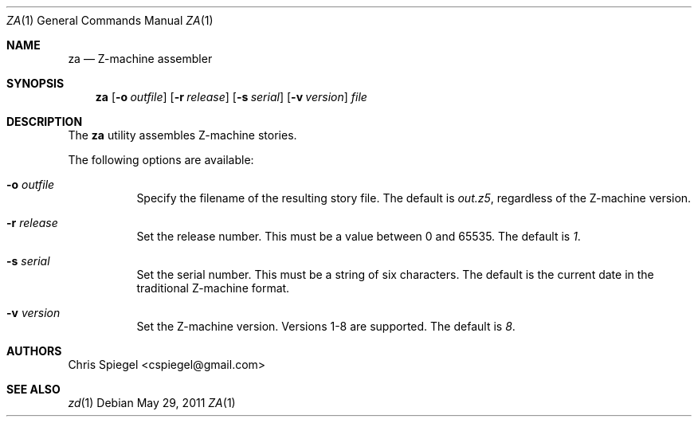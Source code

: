 .\" Copyright (c) 2011 Chris Spiegel.
.\" All rights reserved.
.\"
.\" Redistribution and use in source and binary forms, with or without
.\" modification, are permitted provided that the following conditions
.\" are met:
.\" 1. Redistributions of source code must retain the above copyright
.\"    notice, this list of conditions and the following disclaimer.
.\" 2. Redistributions in binary form must reproduce the above copyright
.\"    notice, this list of conditions and the following disclaimer in the
.\"    documentation and/or other materials provided with the distribution.
.\"
.\" THIS SOFTWARE IS PROVIDED BY THE AUTHOR AND CONTRIBUTORS ``AS IS'' AND
.\" ANY EXPRESS OR IMPLIED WARRANTIES, INCLUDING, BUT NOT LIMITED TO, THE
.\" IMPLIED WARRANTIES OF MERCHANTABILITY AND FITNESS FOR A PARTICULAR PURPOSE
.\" ARE DISCLAIMED.  IN NO EVENT SHALL THE AUTHOR OR CONTRIBUTORS BE LIABLE
.\" FOR ANY DIRECT, INDIRECT, INCIDENTAL, SPECIAL, EXEMPLARY, OR CONSEQUENTIAL
.\" DAMAGES (INCLUDING, BUT NOT LIMITED TO, PROCUREMENT OF SUBSTITUTE GOODS
.\" OR SERVICES; LOSS OF USE, DATA, OR PROFITS; OR BUSINESS INTERRUPTION)
.\" HOWEVER CAUSED AND ON ANY THEORY OF LIABILITY, WHETHER IN CONTRACT, STRICT
.\" LIABILITY, OR TORT (INCLUDING NEGLIGENCE OR OTHERWISE) ARISING IN ANY WAY
.\" OUT OF THE USE OF THIS SOFTWARE, EVEN IF ADVISED OF THE POSSIBILITY OF
.\" SUCH DAMAGE.
.\"
.Dd May 29, 2011
.Dt ZA 1
.Os
.Sh NAME
.Nm za
.Nd Z\-machine assembler
.Sh SYNOPSIS
.Nm
.Op Fl o Ar outfile
.Op Fl r Ar release
.Op Fl s Ar serial
.Op Fl v Ar version
.Ar file
.Sh DESCRIPTION
The
.Nm
utility assembles Z\-machine stories.
.Pp
The following options are available:
.Bl -tag -width indent
.It Fl o Ar outfile
Specify the filename of the resulting story file.  The default is
.Pa out.z5 ,
regardless of the Z-machine version.
.It Fl r Ar release
Set the release number.  This must be a value between 0 and 65535.  The default
is
.Ar 1 .
.It Fl s Ar serial
Set the serial number.  This must be a string of six characters.  The default is
the current date in the traditional Z\-machine format.
.It Fl v Ar version
Set the Z\-machine version.  Versions 1\-8 are supported.  The default is
.Ar 8 .
.El
.Sh AUTHORS
.An "Chris Spiegel" Aq cspiegel@gmail.com
.Sh SEE ALSO
.Xr zd 1

